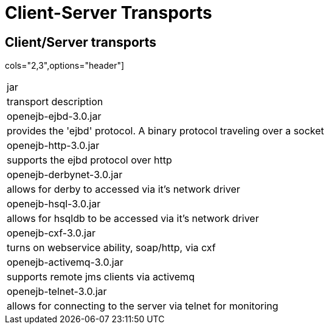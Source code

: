 = Client-Server Transports

== Client/Server transports

cols="2,3",options="header"]
|===

|jar
|transport description


|openejb-ejbd-3.0.jar
|provides the 'ejbd' protocol.	A binary protocol
traveling over a socket


|openejb-http-3.0.jar
|supports the ejbd protocol over http


|openejb-derbynet-3.0.jar
|allows for derby to accessed via it's network
driver


|openejb-hsql-3.0.jar
|allows for hsqldb to be accessed via it's network
driver


|openejb-cxf-3.0.jar
|turns on webservice ability, soap/http, via cxf


|openejb-activemq-3.0.jar
|supports remote jms clients via activemq


|openejb-telnet-3.0.jar
|allows for connecting to the server	via telnet
for monitoring
|===

